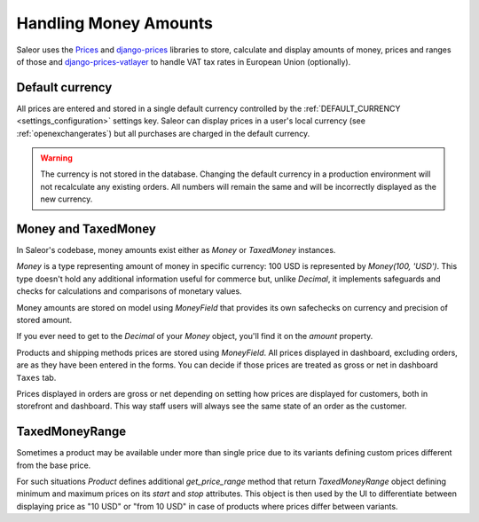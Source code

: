 .. _money_architecture:


Handling Money Amounts
======================

Saleor uses the `Prices <https://github.com/mirumee/prices/>`_ and `django-prices <https://github.com/mirumee/django-prices/>`_ libraries to store, calculate and display amounts of money, prices and ranges of those and `django-prices-vatlayer <https://github.com/mirumee/django-prices-vatlayer>`_ to handle VAT tax rates in European Union (optionally).


Default currency
----------------

All prices are entered and stored in a single default currency controlled by the :ref:`DEFAULT_CURRENCY <settings_configuration>` settings key. Saleor can display prices in a user's local currency (see :ref:`openexchangerates`) but all purchases are charged in the default currency.

.. warning::

  The currency is not stored in the database. Changing the default currency in a production environment will not recalculate any existing orders. All numbers will remain the same and will be incorrectly displayed as the new currency.


Money and TaxedMoney
--------------------

In Saleor's codebase, money amounts exist either as `Money` or `TaxedMoney` instances.

`Money` is a type representing amount of money in specific currency: 100 USD is represented by `Money(100, 'USD')`.
This type doesn't hold any additional information useful for commerce but, unlike `Decimal`, it implements safeguards and checks for calculations and comparisons of monetary values.

Money amounts are stored on model using `MoneyField` that provides its own safechecks on currency and precision of stored amount.

If you ever need to get to the `Decimal` of your `Money` object, you'll find it on the `amount` property.

Products and shipping methods prices are stored using `MoneyField`. All prices displayed in dashboard, excluding orders, are as they have been entered in the forms. You can decide if those prices are treated as gross or net in dashboard ``Taxes`` tab.

Prices displayed in orders are gross or net depending on setting how prices are displayed for customers, both in storefront and dashboard. This way staff users will always see the same state of an order as the customer.


TaxedMoneyRange
---------------

Sometimes a product may be available under more than single price due to its variants defining custom prices different from the base price.

For such situations `Product` defines additional `get_price_range` method that return `TaxedMoneyRange` object defining minimum and maximum prices on its `start` and `stop` attributes.
This object is then used by the UI to differentiate between displaying price as "10 USD" or "from 10 USD" in case of products where prices differ between variants.
